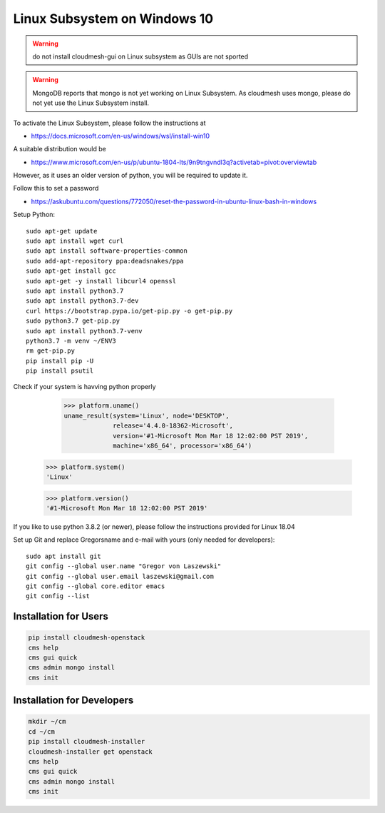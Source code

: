 Linux Subsystem on Windows 10
=============================

.. warning::  do not install cloudmesh-gui on Linux subsystem as GUIs are not
               sported

.. warning:: MongoDB reports that mongo is not yet working on Linux
	         Subsystem. As cloudmesh uses mongo, please do not yet use
	         the Linux Subsystem install.

To activate the Linux Subsystem, please follow the instructions at

* https://docs.microsoft.com/en-us/windows/wsl/install-win10

A suitable distribution would be

* https://www.microsoft.com/en-us/p/ubuntu-1804-lts/9n9tngvndl3q?activetab=pivot:overviewtab

However, as it uses an older version of python, you will be required to update it.

Follow this to set a password

* https://askubuntu.com/questions/772050/reset-the-password-in-ubuntu-linux-bash-in-windows


Setup Python::

   sudo apt-get update
   sudo apt install wget curl
   sudo apt install software-properties-common
   sudo add-apt-repository ppa:deadsnakes/ppa
   sudo apt-get install gcc
   sudo apt-get -y install libcurl4 openssl
   sudo apt install python3.7
   sudo apt install python3.7-dev
   curl https://bootstrap.pypa.io/get-pip.py -o get-pip.py
   sudo python3.7 get-pip.py
   sudo apt install python3.7-venv
   python3.7 -m venv ~/ENV3
   rm get-pip.py
   pip install pip -U
   pip install psutil

Check if your system is havving python properly

    >>> platform.uname()
    uname_result(system='Linux', node='DESKTOP',
                 release='4.4.0-18362-Microsoft',
                 version='#1-Microsoft Mon Mar 18 12:02:00 PST 2019',
                 machine='x86_64', processor='x86_64')

   >>> platform.system()
   'Linux'

   >>> platform.version()
   '#1-Microsoft Mon Mar 18 12:02:00 PST 2019'

If you like to use python 3.8.2 (or newer), please follow the instructions provided
for Linux 18.04

Set up Git and replace Gregorsname and e-mail with yours
(only needed for developers)::

   sudo apt install git
   git config --global user.name "Gregor von Laszewski"
   git config --global user.email laszewski@gmail.com
   git config --global core.editor emacs
   git config --list



Installation for Users
-----------------------

.. code-block:: bash

    pip install cloudmesh-openstack
    cms help
    cms gui quick
    cms admin mongo install
    cms init

Installation for Developers
---------------------------

.. code-block:: bash

    mkdir ~/cm
    cd ~/cm
    pip install cloudmesh-installer
    cloudmesh-installer get openstack
    cms help
    cms gui quick
    cms admin mongo install
    cms init



